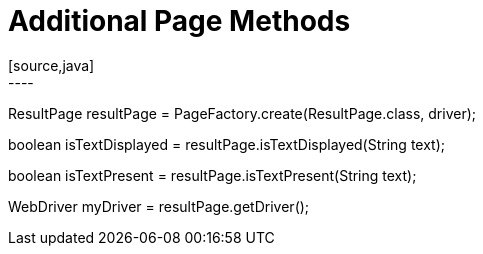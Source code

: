 = Additional Page Methods
[source,java]
----
ResultPage resultPage = PageFactory.create(ResultPage.class, driver);

// Checks on the whole page if the text is displayed.
boolean isTextDisplayed = resultPage.isTextDisplayed(String text);

// Checks on whole page if the text is present.
boolean isTextPresent = resultPage.isTextPresent(String text);

WebDriver myDriver = resultPage.getDriver();
----
